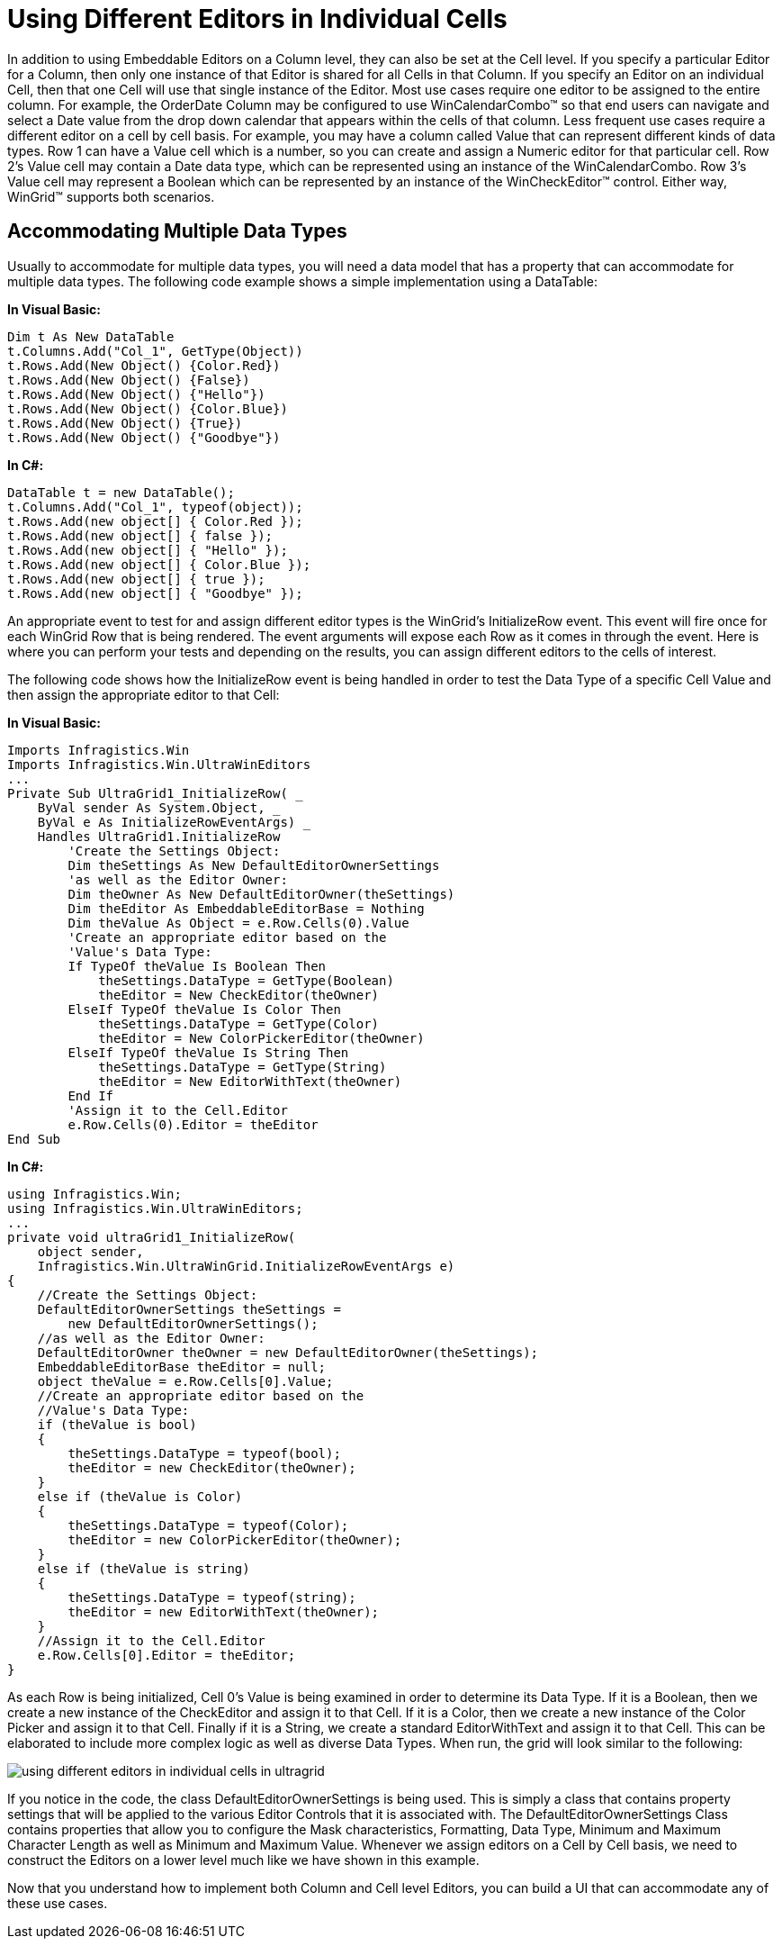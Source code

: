 ﻿////

|metadata|
{
    "name": "wingrid-using-different-editors-in-individual-cells",
    "controlName": ["WinGrid"],
    "tags": ["Application Scenarios","Extending","Grids"],
    "guid": "{CF4C213D-092A-4CC0-A2FC-87B43B64B28E}",  
    "buildFlags": [],
    "createdOn": "0001-01-01T00:00:00Z"
}
|metadata|
////

= Using Different Editors in Individual Cells

In addition to using Embeddable Editors on a Column level, they can also be set at the Cell level. If you specify a particular Editor for a Column, then only one instance of that Editor is shared for all Cells in that Column. If you specify an Editor on an individual Cell, then that one Cell will use that single instance of the Editor. Most use cases require one editor to be assigned to the entire column. For example, the OrderDate Column may be configured to use WinCalendarCombo™ so that end users can navigate and select a Date value from the drop down calendar that appears within the cells of that column. Less frequent use cases require a different editor on a cell by cell basis. For example, you may have a column called Value that can represent different kinds of data types. Row 1 can have a Value cell which is a number, so you can create and assign a Numeric editor for that particular cell. Row 2’s Value cell may contain a Date data type, which can be represented using an instance of the WinCalendarCombo. Row 3’s Value cell may represent a Boolean which can be represented by an instance of the WinCheckEditor™ control. Either way, WinGrid™ supports both scenarios.

== Accommodating Multiple Data Types

Usually to accommodate for multiple data types, you will need a data model that has a property that can accommodate for multiple data types. The following code example shows a simple implementation using a DataTable:

*In Visual Basic:*

----
Dim t As New DataTable
t.Columns.Add("Col_1", GetType(Object))
t.Rows.Add(New Object() {Color.Red})
t.Rows.Add(New Object() {False})
t.Rows.Add(New Object() {"Hello"})
t.Rows.Add(New Object() {Color.Blue})
t.Rows.Add(New Object() {True})
t.Rows.Add(New Object() {"Goodbye"})
----

*In C#:*

----
DataTable t = new DataTable();
t.Columns.Add("Col_1", typeof(object));
t.Rows.Add(new object[] { Color.Red });
t.Rows.Add(new object[] { false });
t.Rows.Add(new object[] { "Hello" });
t.Rows.Add(new object[] { Color.Blue });
t.Rows.Add(new object[] { true });
t.Rows.Add(new object[] { "Goodbye" });
----

An appropriate event to test for and assign different editor types is the WinGrid’s InitializeRow event. This event will fire once for each WinGrid Row that is being rendered. The event arguments will expose each Row as it comes in through the event. Here is where you can perform your tests and depending on the results, you can assign different editors to the cells of interest.

The following code shows how the InitializeRow event is being handled in order to test the Data Type of a specific Cell Value and then assign the appropriate editor to that Cell:

*In Visual Basic:*

----
Imports Infragistics.Win
Imports Infragistics.Win.UltraWinEditors
...
Private Sub UltraGrid1_InitializeRow( _
    ByVal sender As System.Object, _
    ByVal e As InitializeRowEventArgs) _
    Handles UltraGrid1.InitializeRow
        'Create the Settings Object:
        Dim theSettings As New DefaultEditorOwnerSettings
        'as well as the Editor Owner:
        Dim theOwner As New DefaultEditorOwner(theSettings)
        Dim theEditor As EmbeddableEditorBase = Nothing
        Dim theValue As Object = e.Row.Cells(0).Value
        'Create an appropriate editor based on the
        'Value's Data Type:
        If TypeOf theValue Is Boolean Then
            theSettings.DataType = GetType(Boolean)
            theEditor = New CheckEditor(theOwner)
        ElseIf TypeOf theValue Is Color Then
            theSettings.DataType = GetType(Color)
            theEditor = New ColorPickerEditor(theOwner)
        ElseIf TypeOf theValue Is String Then
            theSettings.DataType = GetType(String)
            theEditor = New EditorWithText(theOwner)
        End If
        'Assign it to the Cell.Editor
        e.Row.Cells(0).Editor = theEditor
End Sub
----

*In C#:*

----
using Infragistics.Win;
using Infragistics.Win.UltraWinEditors;
...
private void ultraGrid1_InitializeRow(
    object sender, 
    Infragistics.Win.UltraWinGrid.InitializeRowEventArgs e)
{
    //Create the Settings Object:
    DefaultEditorOwnerSettings theSettings = 
        new DefaultEditorOwnerSettings();
    //as well as the Editor Owner:
    DefaultEditorOwner theOwner = new DefaultEditorOwner(theSettings);
    EmbeddableEditorBase theEditor = null;
    object theValue = e.Row.Cells[0].Value;
    //Create an appropriate editor based on the
    //Value's Data Type:
    if (theValue is bool)
    {
        theSettings.DataType = typeof(bool);
        theEditor = new CheckEditor(theOwner);
    }
    else if (theValue is Color)
    {
        theSettings.DataType = typeof(Color);
        theEditor = new ColorPickerEditor(theOwner);
    }
    else if (theValue is string)
    {
        theSettings.DataType = typeof(string);
        theEditor = new EditorWithText(theOwner);
    }
    //Assign it to the Cell.Editor
    e.Row.Cells[0].Editor = theEditor;
}
----

As each Row is being initialized, Cell 0's Value is being examined in order to determine its Data Type. If it is a Boolean, then we create a new instance of the CheckEditor and assign it to that Cell. If it is a Color, then we create a new instance of the Color Picker and assign it to that Cell. Finally if it is a String, we create a standard EditorWithText and assign it to that Cell. This can be elaborated to include more complex logic as well as diverse Data Types. When run, the grid will look similar to the following:

image::images/WinGrid_Using_Different_Editors_in_Individual_Cells_01.png[using different editors in individual cells in ultragrid]

If you notice in the code, the class DefaultEditorOwnerSettings is being used. This is simply a class that contains property settings that will be applied to the various Editor Controls that it is associated with. The DefaultEditorOwnerSettings Class contains properties that allow you to configure the Mask characteristics, Formatting, Data Type, Minimum and Maximum Character Length as well as Minimum and Maximum Value. Whenever we assign editors on a Cell by Cell basis, we need to construct the Editors on a lower level much like we have shown in this example.

Now that you understand how to implement both Column and Cell level Editors, you can build a UI that can accommodate any of these use cases.